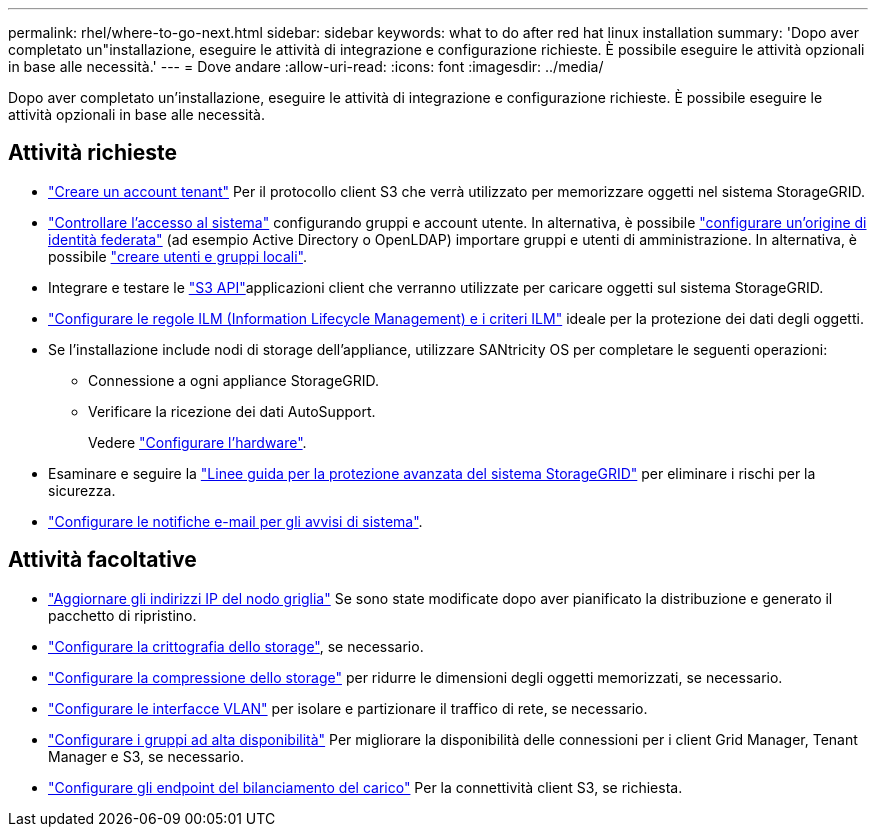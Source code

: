---
permalink: rhel/where-to-go-next.html 
sidebar: sidebar 
keywords: what to do after red hat linux installation 
summary: 'Dopo aver completato un"installazione, eseguire le attività di integrazione e configurazione richieste. È possibile eseguire le attività opzionali in base alle necessità.' 
---
= Dove andare
:allow-uri-read: 
:icons: font
:imagesdir: ../media/


[role="lead"]
Dopo aver completato un'installazione, eseguire le attività di integrazione e configurazione richieste. È possibile eseguire le attività opzionali in base alle necessità.



== Attività richieste

* link:../admin/managing-tenants.html["Creare un account tenant"] Per il protocollo client S3 che verrà utilizzato per memorizzare oggetti nel sistema StorageGRID.
* link:../admin/controlling-storagegrid-access.html["Controllare l'accesso al sistema"] configurando gruppi e account utente. In alternativa, è possibile link:../admin/using-identity-federation.html["configurare un'origine di identità federata"] (ad esempio Active Directory o OpenLDAP) importare gruppi e utenti di amministrazione. In alternativa, è possibile link:../admin/managing-users.html#create-a-local-user["creare utenti e gruppi locali"].
* Integrare e testare le link:../s3/configuring-tenant-accounts-and-connections.html["S3 API"]applicazioni client che verranno utilizzate per caricare oggetti sul sistema StorageGRID.
* link:../ilm/index.html["Configurare le regole ILM (Information Lifecycle Management) e i criteri ILM"] ideale per la protezione dei dati degli oggetti.
* Se l'installazione include nodi di storage dell'appliance, utilizzare SANtricity OS per completare le seguenti operazioni:
+
** Connessione a ogni appliance StorageGRID.
** Verificare la ricezione dei dati AutoSupport.
+
Vedere https://docs.netapp.com/us-en/storagegrid-appliances/installconfig/configuring-hardware.html["Configurare l'hardware"^].



* Esaminare e seguire la link:../harden/index.html["Linee guida per la protezione avanzata del sistema StorageGRID"] per eliminare i rischi per la sicurezza.
* link:../monitor/email-alert-notifications.html["Configurare le notifiche e-mail per gli avvisi di sistema"].




== Attività facoltative

* link:../maintain/changing-ip-addresses-and-mtu-values-for-all-nodes-in-grid.html["Aggiornare gli indirizzi IP del nodo griglia"] Se sono state modificate dopo aver pianificato la distribuzione e generato il pacchetto di ripristino.
* link:../admin/changing-network-options-object-encryption.html["Configurare la crittografia dello storage"], se necessario.
* link:../admin/configuring-stored-object-compression.html["Configurare la compressione dello storage"] per ridurre le dimensioni degli oggetti memorizzati, se necessario.
* link:../admin/configure-vlan-interfaces.html["Configurare le interfacce VLAN"] per isolare e partizionare il traffico di rete, se necessario.
* link:../admin/configure-high-availability-group.html["Configurare i gruppi ad alta disponibilità"] Per migliorare la disponibilità delle connessioni per i client Grid Manager, Tenant Manager e S3, se necessario.
* link:../admin/configuring-load-balancer-endpoints.html["Configurare gli endpoint del bilanciamento del carico"] Per la connettività client S3, se richiesta.

